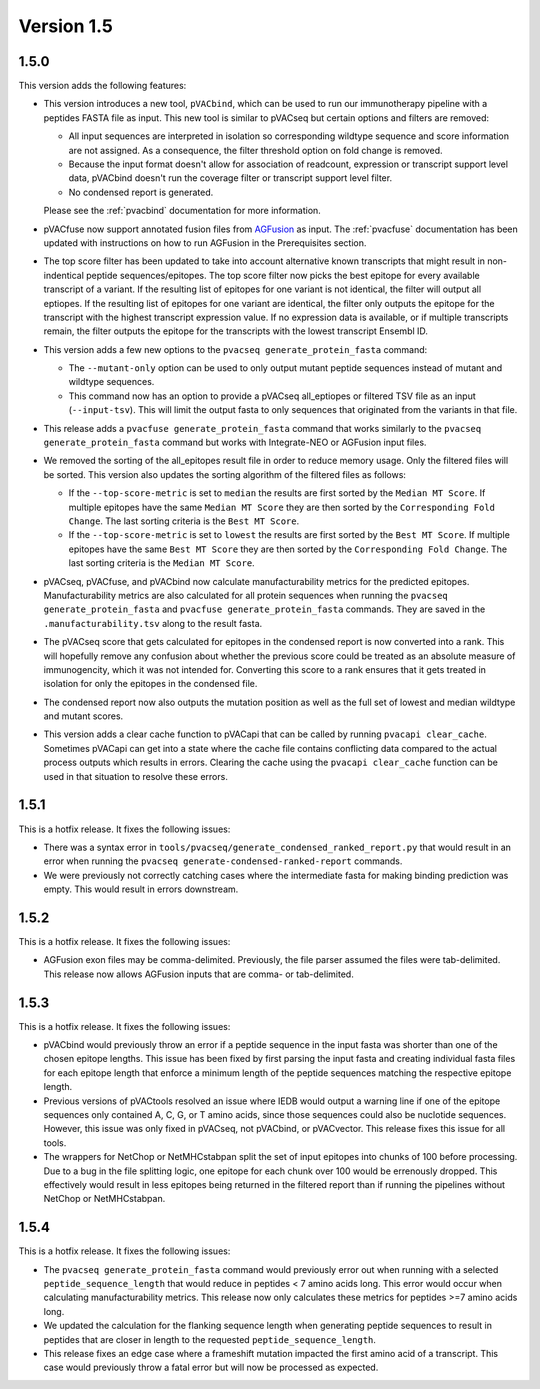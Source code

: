 Version 1.5
===========

1.5.0
-----

This version adds the following features:

- This version introduces a new tool, ``pVACbind``, which can be used
  to run our immunotherapy pipeline with a peptides
  FASTA file as input. This new tool is similar to pVACseq but certain
  options and filters are removed:

  - All input sequences are interpreted in isolation so corresponding
    wildtype sequence and score information are not assigned. As a consequence,
    the filter threshold option on fold change is removed.
  - Because the input format doesn't allow for association of readcount,
    expression or transcript support level data, pVACbind doesn't run the coverage
    filter or transcript support level filter.
  - No condensed report is generated.

  Please see the :ref:`pvacbind` documentation for more information.

- pVACfuse now support annotated fusion files from `AGFusion <https://github.com/murphycj/AGFusion>`_ as input. The
  :ref:`pvacfuse` documentation has been updated with instructions on how to
  run AGFusion in the Prerequisites section.
- The top score filter has been updated to take into account alternative known
  transcripts that might result in non-indentical peptide sequences/epitopes.
  The top score filter now picks the best epitope for every available transcript of a
  variant. If the resulting list of epitopes for one variant is not identical,
  the filter will output all eptiopes. If the resulting list of epitopes for one
  variant are identical, the filter only outputs the epitope for the transcript with the highest
  transcript expression value. If no expression data is available, or if
  multiple transcripts remain, the filter outputs the epitope for the
  transcripts with the lowest transcript Ensembl ID.
- This version adds a few new options to the ``pvacseq
  generate_protein_fasta`` command:

  - The ``--mutant-only`` option can be used to only output mutant peptide
    sequences instead of mutant and wildtype sequences.
  - This command now has an option to provide a pVACseq all_eptiopes or
    filtered TSV file as an input (``--input-tsv``). This will limit the
    output fasta to only sequences that originated from the variants in that file.

- This release adds a ``pvacfuse generate_protein_fasta`` command that works
  similarly to the ``pvacseq generate_protein_fasta`` command but works with
  Integrate-NEO or AGFusion input files.
- We removed the sorting of the all_epitopes result file in order to reduce
  memory usage. Only the filtered files will be sorted. This version also updates the sorting algorithm of the
  filtered files as follows:

  - If the ``--top-score-metric`` is set to ``median`` the results are first
    sorted by the ``Median MT Score``. If multiple epitopes have the same
    ``Median MT Score`` they are then sorted by the ``Corresponding Fold
    Change``. The last sorting criteria is the ``Best MT Score``.
  - If the ``--top-score-metric`` is set to ``lowest`` the results are first
    sorted by the ``Best MT Score``. If multiple epitopes have the same
    ``Best MT Score`` they are then sorted by the ``Corresponding Fold
    Change``. The last sorting criteria is the ``Median MT Score``.

- pVACseq, pVACfuse, and pVACbind now calculate manufacturability metrics
  for the predicted epitopes. Manufacturability metrics are also
  calculated for all protein sequences when running the ``pvacseq generate_protein_fasta``
  and ``pvacfuse generate_protein_fasta`` commands. They are saved in the ``.manufacturability.tsv``
  along to the result fasta.
- The pVACseq score that gets calculated for epitopes in the condensed report
  is now converted into a rank. This will hopefully remove any confusion about
  whether the previous score could be treated as an absolute measure of
  immunogencity, which it was not intended for. Converting this score to a
  rank ensures that it gets treated in isolation for only the epitopes in the
  condensed file.
- The condensed report now also outputs the mutation position as well as the
  full set of lowest and median wildtype and mutant scores.
- This version adds a clear cache function to pVACapi that can be called by
  running ``pvacapi clear_cache``. Sometimes pVACapi can get into a state
  where the cache file contains conflicting data compared to the actual
  process outputs which results in errors. Clearing the cache using the ``pvacapi clear_cache``
  function can be used in that situation to resolve these errors.

1.5.1
-----

This is a hotfix release. It fixes the following issues:

- There was a syntax error in
  ``tools/pvacseq/generate_condensed_ranked_report.py`` that would result in
  an error when running the ``pvacseq generate-condensed-ranked-report``
  commands.
- We were previously not correctly catching cases where the intermediate fasta for
  making binding prediction was empty. This would result in errors downstream.

1.5.2
-----

This is a hotfix release. It fixes the following issues:

- AGFusion exon files may be comma-delimited. Previously, the file parser
  assumed the files were tab-delimited. This release now allows AGFusion
  inputs that are comma- or tab-delimited.

1.5.3
-----

This is a hotfix release. It fixes the following issues:

- pVACbind would previously throw an error if a peptide sequence in the input
  fasta was shorter than one of the chosen epitope lengths. This issue has
  been fixed by first parsing the input fasta and creating individual fasta
  files for each epitope length that enforce a minimum length of the peptide
  sequences matching the respective epitope length.
- Previous versions of pVACtools resolved an issue where IEDB would output a
  warning line if one of the epitope sequences only contained A, C, G, or T
  amino acids, since those sequences could also be nuclotide sequences.
  However, this issue was only fixed in pVACseq, not pVACbind, or pVACvector.
  This release fixes this issue for all tools.
- The wrappers for NetChop or NetMHCstabpan split the set of input epitopes
  into chunks of 100 before processing. Due to a bug in the file splitting
  logic, one epitope for each chunk over 100 would be errenously dropped. This
  effectively would result in less epitopes being returned in the filtered
  report than if running the pipelines without NetChop or NetMHCstabpan.

1.5.4
-----

This is a hotfix release. It fixes the following issues:

- The ``pvacseq generate_protein_fasta`` command would previously error out
  when running with a selected ``peptide_sequence_length`` that would reduce
  in peptides < 7 amino acids long. This error would occur when calculating
  manufacturability metrics. This release now only calculates these metrics
  for peptides >=7 amino acids long.
- We updated the calculation for the flanking sequence length when generating
  peptide sequences to result in peptides that are closer in length to the
  requested ``peptide_sequence_length``.
- This release fixes an edge case where a frameshift mutation impacted the
  first amino acid of a transcript. This case would previously throw a fatal
  error but will now be processed as expected.
